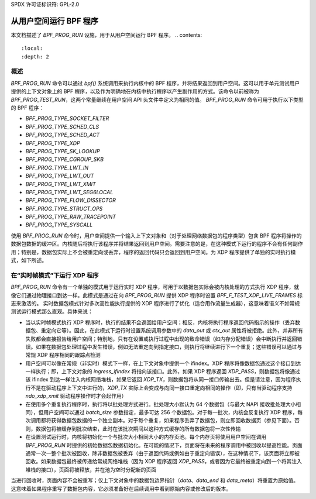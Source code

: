 SPDX 许可证标识符: GPL-2.0

===================================
从用户空间运行 BPF 程序
===================================

本文档描述了 `BPF_PROG_RUN` 设施，用于从用户空间运行 BPF 程序。
.. contents::
    :local:
    :depth: 2


概述
--------

`BPF_PROG_RUN` 命令可以通过 `bpf()` 系统调用来执行内核中的 BPF 程序，并将结果返回到用户空间。这可以用于单元测试用户提供的上下文对象上的 BPF 程序，以及作为明确地在内核中执行程序以产生副作用的方式。该命令以前被称为 `BPF_PROG_TEST_RUN`，这两个常量继续在用户空间 API 头文件中定义为相同的值。
`BPF_PROG_RUN` 命令可用于执行以下类型的 BPF 程序：

- `BPF_PROG_TYPE_SOCKET_FILTER`
- `BPF_PROG_TYPE_SCHED_CLS`
- `BPF_PROG_TYPE_SCHED_ACT`
- `BPF_PROG_TYPE_XDP`
- `BPF_PROG_TYPE_SK_LOOKUP`
- `BPF_PROG_TYPE_CGROUP_SKB`
- `BPF_PROG_TYPE_LWT_IN`
- `BPF_PROG_TYPE_LWT_OUT`
- `BPF_PROG_TYPE_LWT_XMIT`
- `BPF_PROG_TYPE_LWT_SEG6LOCAL`
- `BPF_PROG_TYPE_FLOW_DISSECTOR`
- `BPF_PROG_TYPE_STRUCT_OPS`
- `BPF_PROG_TYPE_RAW_TRACEPOINT`
- `BPF_PROG_TYPE_SYSCALL`

使用 `BPF_PROG_RUN` 命令时，用户空间提供一个输入上下文对象和（对于处理网络数据包的程序类型）包含 BPF 程序将操作的数据包数据的缓冲区。内核随后将执行该程序并将结果返回到用户空间。需要注意的是，在这种模式下运行的程序不会有任何副作用；特别是，数据包实际上不会被重定向或丢弃，程序的返回代码只会返回到用户空间。为 XDP 程序提供了单独的实时执行模式，如下所述。

在“实时帧模式”下运行 XDP 程序
-----------------------------------------

`BPF_PROG_RUN` 命令有一个单独的模式用于运行实时 XDP 程序，可用于以数据包实际会被内核处理的方式执行 XDP 程序，就像它们通过物理接口到达一样。此模式是通过在向 `BPF_PROG_RUN` 提供 XDP 程序时设置 `BPF_F_TEST_XDP_LIVE_FRAMES` 标志来激活的。
实时数据包模式针对多次高性能执行提供的 XDP 程序进行了优化（适合用作流量生成器），这意味着语义不如常规测试运行模式那么直观。具体来说：

- 当以实时帧模式执行 XDP 程序时，执行的结果不会返回给用户空间；相反，内核将执行程序返回代码指示的操作（丢弃数据包、重定向它等）。因此，在此模式下运行时设置系统调用参数中的 `data_out` 或 `ctx_out` 属性将被拒绝。此外，并非所有失败都会直接报告给用户空间；特别地，只有在设置或执行过程中出现的致命错误（如内存分配错误）会中断执行并返回错误。如果在数据包处理过程中发生错误，例如无法重定向到指定接口，则执行将继续进行下一个重复；这些错误可以通过与常规 XDP 程序相同的跟踪点检测
- 用户空间可以像在常规（非实时）模式下一样，在上下文对象中提供一个 ifindex。XDP 程序将像数据包通过这个接口到达一样执行；即，上下文对象的 `ingress_ifindex` 将指向该接口。此外，如果 XDP 程序返回 `XDP_PASS`，则数据包将像通过该 ifindex 到达一样注入内核网络堆栈，如果它返回 `XDP_TX`，则数据包将从同一接口传输出去。但是请注意，因为程序执行不是在驱动程序上下文中进行的，`XDP_TX` 实际上会变成与向同一接口重定向相同的操作（即，只有当驱动程序支持 `ndo_xdp_xmit` 驱动程序操作时才会起作用）
- 在使用多个重复执行程序时，执行将以批处理方式进行。批处理大小默认为 64 个数据包（与最大 NAPI 接收批处理大小相同），但用户空间可以通过 `batch_size` 参数指定，最多可达 256 个数据包。对于每一批次，内核会反复执行 XDP 程序，每次调用都将获得数据包数据的一个独立副本。对于每个重复，如果程序丢弃了数据包，则立即回收数据页（参见下面）。否则，数据包将被缓存到批次结束，此时在该批次期间以这种方式缓存的所有数据包将一次性传输
- 在设置测试运行时，内核将初始化一个与批次大小相同大小的内存页池。每个内存页将使用用户空间在调用 `BPF_PROG_RUN` 时提供的初始数据包数据初始化。在可能的情况下，页面将在未来的程序调用中被回收以提高性能。页面通常一次一整个批次被回收，除非数据包被丢弃（由于返回代码或例如由于重定向错误），在这种情况下，该页面将立即被回收。如果数据包最终被传递给常规网络堆栈（因为 XDP 程序返回 `XDP_PASS`，或者因为它最终被重定向到一个将其注入堆栈的接口），页面将被释放，并在池为空时分配新的页面
当进行回收时，页面内容不会被重写；仅上下文对象中的数据包边界指针（`data`、`data_end` 和 `data_meta`）将重置为原始值。这意味着如果程序重写了数据包内容，它必须准备好在后续调用中看到原始内容或修改后的版本。
